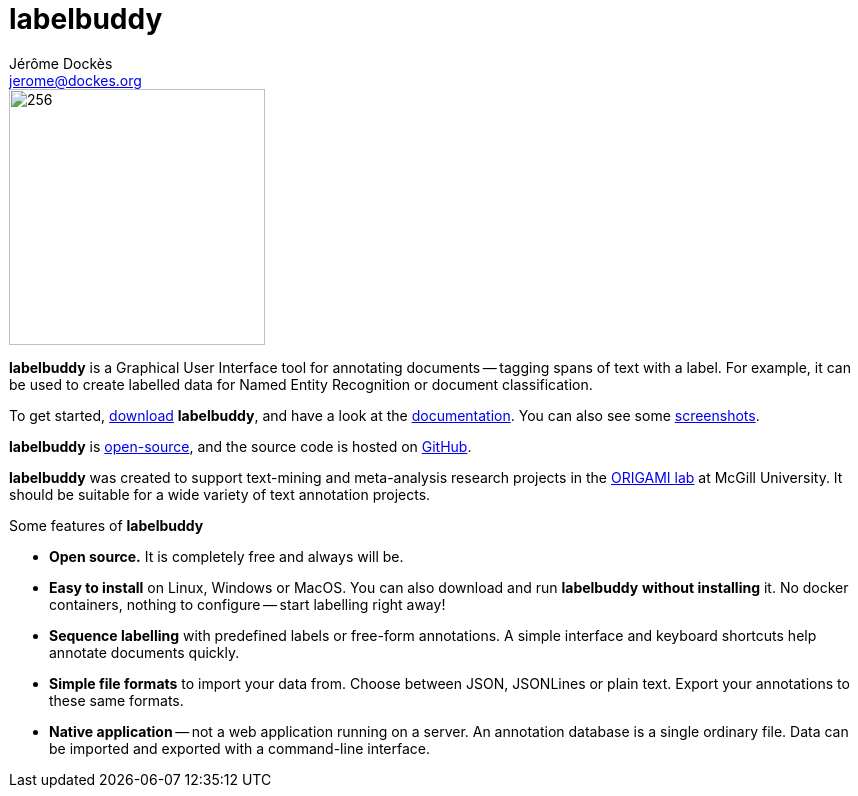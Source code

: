 = labelbuddy
Jérôme Dockès <jerome@dockes.org>
:homepage: https://jeromedockes.github.io/labelbuddy
:lang: en
:idprefix:
:idseparator: -
:ghrepo: https://github.com/jeromedockes/labelbuddy/
:lblicense: https://github.com/jeromedockes/labelbuddy/blob/main/LICENSE.txt
:polinelab-home: https://neurodatascience.github.io/
:lb: pass:q[*labelbuddy*]
:downloads-link: link:https://jeromedockes.github.io/labelbuddy/labelbuddy/current/installation

image::labelbuddy.svg[256,256,float="left"]

{lb} is a Graphical User Interface tool for annotating documents -- tagging spans of text with a label.
For example, it can be used to create labelled data for Named Entity Recognition or document classification.

To get started, {downloads-link}[download] {lb}, and have a look at the xref:documentation.adoc[documentation].
You can also see some xref:screenshots.adoc[screenshots].

{lb} is {lblicense}[open-source], and the source code is hosted on {ghrepo}[GitHub].

{lb} was created to support text-mining and meta-analysis research projects in the {polinelab-home}[ORIGAMI lab] at McGill University.
It should be suitable for a wide variety of text annotation projects.

.Some features of {lb}
****
- *Open source.* It is completely free and always will be.
- *Easy to install* on Linux, Windows or MacOS.
You can also download and run {lb} *without installing* it.
No docker containers, nothing to configure -- start labelling right away!
- *Sequence labelling* with predefined labels or free-form annotations.
A simple interface and keyboard shortcuts help annotate documents quickly.
- *Simple file formats* to import your data from.
Choose between JSON, JSONLines or plain text.
Export your annotations to these same formats.
- *Native application* -- not a web application running on a server.
An annotation database is a single ordinary file.
Data can be imported and exported with a command-line interface.
****
